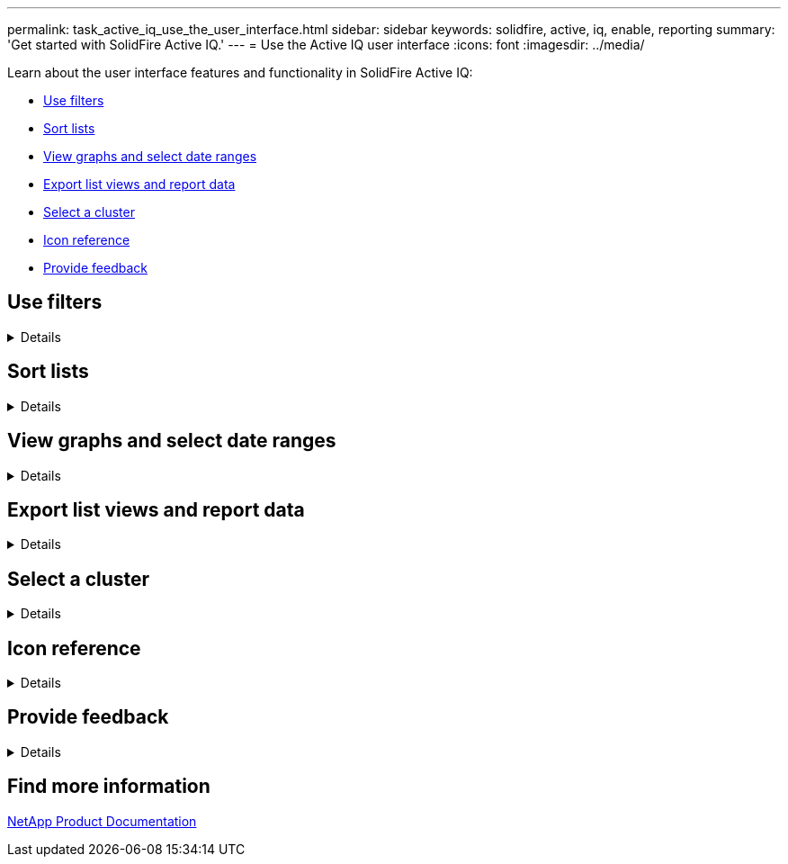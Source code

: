 ---
permalink: task_active_iq_use_the_user_interface.html
sidebar: sidebar
keywords: solidfire, active, iq, enable, reporting
summary: 'Get started with SolidFire Active IQ.'
---
= Use the Active IQ user interface
:icons: font
:imagesdir: ../media/

[.lead]

Learn about the user interface features and functionality in SolidFire Active IQ:

* <<Use filters>>
* <<Sort lists>>
* <<View graphs and select date ranges>>
* <<Export list views and report data>>
* <<Select a cluster>>
* <<Icon reference>>
* <<Provide feedback>>

== Use filters

[%collapsible]
====
You can sort and filter list information on pages in Active IQ. When viewing lists (such as nodes, drives, volumes, and so on), you can use the filter functionality to focus the information and make it more easily fit on the screen.

.Steps

. When viewing list information, select *Filter*.
. Choose a column name to filter by from the drop-down menu.
. Select a constraint for the column.
. Enter text to filter by.
. Select *Add Filter*.
+
The system runs the new filter on the information in the list and temporarily stores the new filter. The selected filter is shown at the bottom of the filter dialog box.

. (Optional) You can add another filter by performing the following steps:
.. Select another column heading and constraint.
.. Select *Add Filter*.
. (Optional) Select (*x*) to remove the filters and display the unfiltered list information.

NOTE: Some tables include the option to exclude columns from view. For best results, select *Columns* to ensure all required columns are showing when setting filters.
====

== Sort lists

[%collapsible]
====
You can sort list information by one or more columns on certain pages within the Active IQ UI. This helps you arrange the information you need on the screen.

.Steps

. To sort on a single column, select the column heading until the information is sorted in the desired order.
. To sort using multiple columns, select the column heading for each column you wish to sort by until the information in each column is sorted in the desired order. This functionality is not available on all pages.
====

== View graphs and select date ranges

[%collapsible]
====
The graphs and date ranges in Active IQ are seamlessly integrated with each
other. When selecting a date range, all graphs on that page adjust to the range selected. The default date range displayed for each graph is seven days.

You can select a date range from the calendar drop-down box or from a set of pre-defined ranges. Date ranges are calculated using the current browser time (at the time of selection) and the configured amount of time. Additionally, you can select a desired interval by brushing directly over the bar graph at the bottom. If available, switch between graphs by selecting the thumbnail layouts on the left. These layouts can also be hidden.

Position the mouse pointer over a graph line to see point-in-time details.

image:/media/graphs_and_date_ranges.PNG[Graphs and date ranges]
====

== Export list views and report data

[%collapsible]
====
You can export an entire list view or graph data to a comma-separated values (CSV) format. Only the information displayed in the list view or graph is exported. If there is a certain sort order or if a filter is used to limit the displayed entries, that sort order and filter are preserved in the exported file.

.Steps
. In a list view or graph, select image:/media/export_button.PNG[Export button]
====

== Select a cluster

[%collapsible]
====
In Active IQ, you can view information about an individual cluster in your environment.

.Steps
. From the Active IQ dashboard, select *Select a Cluster*.
. The drop-down menu lists any clusters available to you.
. Use the search field to locate the desired cluster or recently viewed clusters.
. Select the name to select the cluster.
====

== Icon reference

[%collapsible]
====
You might see the following icons when viewing the UI for Active IQ.

[cols=2*,options="header",cols="25,75"]
|===
|Icon	|Description

a|
image:/media/refresh.PNG[Refresh icon]
|Refresh
a|
image:/media/filter.PNG[Filter icon]
|Filter
a|
image:/media/export_button.PNG[Export button]
|Export
a|
image:/media/menu.PNG[Menu icon]
|Menu for account settings, documentation, support, and logout.
a|
image:/media/feedback.PNG[Feedback button]
|Option to provide feedback about user interface.
a|
image:/media/copy.PNG[Copy to clipboard icon]
|Select one time to copy to clipboard.
a|
image:/media/wrap_toggle.PNG[Wrap text toggle] image:/media/unwrap_toggle.PNG[Wrap text toggle]

|Toggle the button to wrap and unwrap text.
a|
image:/media/more_information.PNG[More information icon]
|More information. Select for other options.
a|
image:/media/more_details.PNG[More details icon]
|Select for more details.
|===
====

== Provide feedback

[%collapsible]
====
You can help improve the Active IQ user interface and address any UI issues by using the feedback form that is accessible throughout the UI.

.Steps

. From any page in the UI, select image:/media/feedback.PNG[Feedback button].
. Enter relevant information in the Summary and Description fields.
. Attach any helpful screenshots.
. Enter a name and email address.
. Select the check box to include data about your current environment.
. For more information, select on the link *What is included in the data about my current environment?*.
. Select *Submit*.
====

== Find more information
https://www.netapp.com/support-and-training/documentation/[NetApp Product Documentation^]

